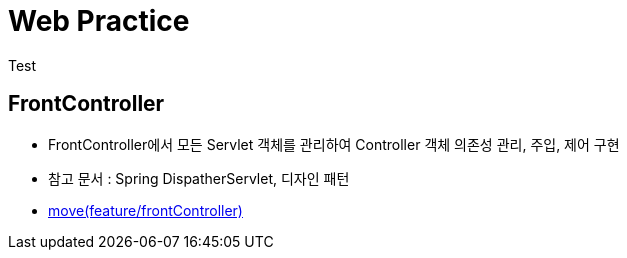 = Web Practice
Test

== FrontController
- FrontController에서 모든 Servlet 객체를 관리하여 Controller 객체 의존성 관리, 주입, 제어 구현
- 참고 문서 : Spring DispatherServlet, 디자인 패턴
- link:https://github.com/927138/web-practice/tree/feature/frontController[move(feature/frontController)]
